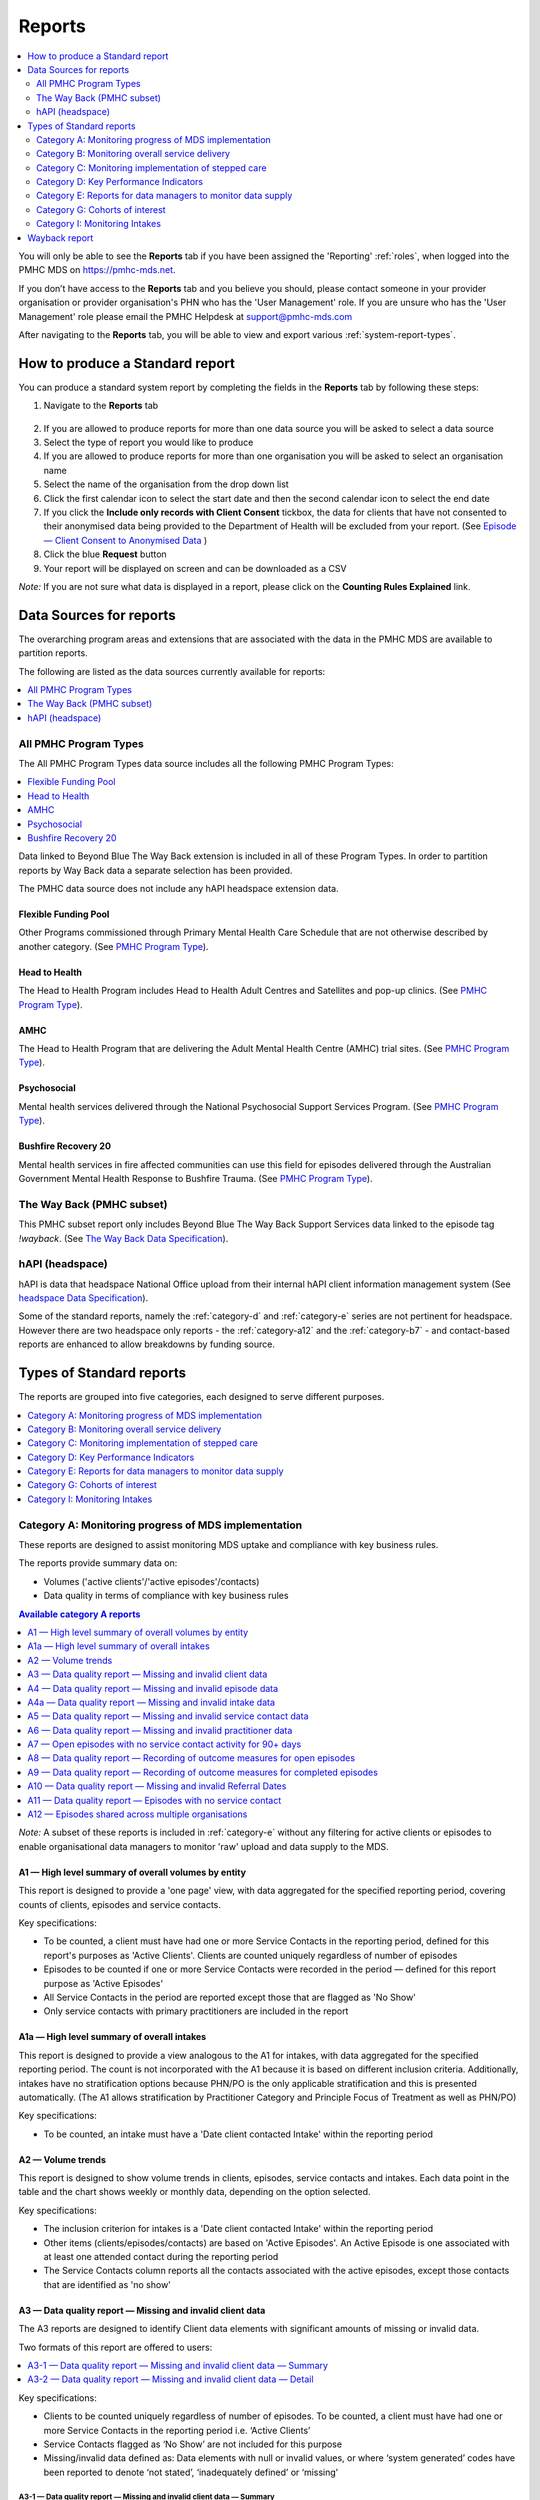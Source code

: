 .. _reports:

Reports
=======

.. contents::
   :local:
   :depth: 2

You will only be able to see the **Reports** tab if you have been assigned
the 'Reporting' :ref:`roles`, when logged into the PMHC MDS on https://pmhc-mds.net.

If you don’t have access to the **Reports** tab and you believe you should, please
contact someone in your provider organisation or provider organisation's PHN
who has the 'User Management' role. If you are unsure who has the 'User Management'
role please email the PMHC Helpdesk at support@pmhc-mds.com

After navigating to the **Reports** tab, you will be able to view and export various
:ref:`system-report-types`.

.. figure:: screen-shots/reports.png
   :alt: Reports tab View

.. _produce-system-report:

How to produce a Standard report
^^^^^^^^^^^^^^^^^^^^^^^^^^^^^^^^

You can produce a standard system report by completing the fields in the **Reports**
tab by following these steps:

1. Navigate to the **Reports** tab

.. figure:: screen-shots/reports-system.png
   :alt: Reports tab View

2. If you are allowed to produce reports for more than one data source you
   will be asked to select a data source
3. Select the type of report you would like to produce
4. If you are allowed to produce reports for more than one organisation you
   will be asked to select an organisation name
5. Select the name of the organisation from the drop down list
6. Click the first calendar icon to select the start date and then the second
   calendar icon to select the end date
7. If you click the **Include only records with Client Consent** tickbox, the
   data for clients that have not consented to their anonymised data being
   provided to the Department of Health will be excluded from your report. (See `Episode — Client Consent to Anonymised Data <http://docs.pmhc-mds.com/en/v1/data-specification/data-model-and-specifications.html#dfn-client-consent>`_ )
8. Click the blue **Request** button
9. Your report will be displayed on screen and can be downloaded as a CSV

*Note:* If you are not sure what data is displayed in a report, please click
on the **Counting Rules Explained** link.

.. figure:: screen-shots/reports-sample-system.png
   :alt: Reports tab View


.. _system-report-data-sources:

Data Sources for reports
^^^^^^^^^^^^^^^^^^^^^^^^

The overarching program areas and extensions that are associated with the data
in the PMHC MDS are available to partition reports.

The following are listed as the data sources currently available for reports:

.. contents::
   :local:
   :depth: 1

All PMHC Program Types
----------------------

The All PMHC Program Types data source includes all the following PMHC Program Types:

.. contents::
   :local:
   :depth: 2

Data linked to Beyond Blue The Way Back extension is included in all of these Program Types.
In order to partition reports by Way Back data a separate selection has been provided.

The PMHC data source does not include any hAPI headspace extension data.

.. _flexible-funding-pool:

Flexible Funding Pool
+++++++++++++++++++++

Other Programs commissioned through Primary Mental Health Care Schedule that are
not otherwise described by another category. (See `PMHC Program Type <https://docs.pmhc-mds.com/projects/data-specification/en/v4/data-model-and-specifications.html#program-type>`_).

.. _head-to-health:

Head to Health
++++++++++++++

The Head to Health Program includes Head to Health Adult Centres and Satellites
and pop-up clinics. (See `PMHC Program Type <https://docs.pmhc-mds.com/projects/data-specification/en/v4/data-model-and-specifications.html#program-type>`_).

.. _amhc:

AMHC
++++

The Head to Health Program that are delivering the Adult Mental Health Centre (AMHC)
trial sites. (See `PMHC Program Type <https://docs.pmhc-mds.com/projects/data-specification/en/v4/data-model-and-specifications.html#program-type>`_).

.. _psychosocial:

Psychosocial
++++++++++++

Mental health services delivered through the National Psychosocial Support Services
Program. (See `PMHC Program Type <https://docs.pmhc-mds.com/projects/data-specification/en/v4/data-model-and-specifications.html#program-type>`_).

.. _bushfire-recovery-20:

Bushfire Recovery 20
++++++++++++++++++++

Mental health services in fire affected communities can use this field for episodes
delivered through the Australian Government Mental Health Response to Bushfire Trauma.
(See `PMHC Program Type <https://docs.pmhc-mds.com/projects/data-specification/en/v4/data-model-and-specifications.html#program-type>`_).

.. _the-way-back-pmhc-subset:

The Way Back (PMHC subset)
--------------------------

This PMHC subset report only includes Beyond Blue The Way Back Support Services
data linked to the episode tag `!wayback`.  (See `The Way Back Data Specification <https://docs.pmhc-mds.com/projects/data-specification-wayback/en/v3/data-specification/data-model-and-specifications.html>`_).

.. _hapi-headspace:

hAPI (headspace)
----------------

hAPI is data that headspace National Office upload from their internal hAPI
client information management system (See `headspace Data Specification <https://docs.pmhc-mds.com/projects/data-specification-headspace/en/v2/data-specification/data-model-and-specifications.html>`_).

Some of the standard reports, namely the :ref:`category-d` and :ref:`category-e` series are not
pertinent for headspace. However there are two headspace only
reports - the :ref:`category-a12` and the :ref:`category-b7` - and
contact-based reports are enhanced to allow breakdowns by funding source.

.. _system-report-types:

Types of Standard reports
^^^^^^^^^^^^^^^^^^^^^^^^^

The reports are grouped into five categories, each designed to serve different
purposes.

.. contents::
   :local:
   :depth: 1

.. _category-a:

Category A: Monitoring progress of MDS implementation
-----------------------------------------------------

These reports are designed to assist monitoring MDS uptake and compliance with
key business rules.

The reports provide summary data on:

* Volumes ('active clients'/'active episodes'/contacts)
* Data quality in terms of compliance with key business rules

.. contents:: Available category A reports
   :local:
   :depth: 1

*Note:* A subset of these reports is included in :ref:`category-e` without
any filtering for active clients or episodes to enable organisational data
managers to monitor 'raw' upload and data supply to the MDS.

.. _category-a1:

A1 — High level summary of overall volumes by entity
++++++++++++++++++++++++++++++++++++++++++++++++++++

This report is designed to provide a 'one page' view, with data aggregated for
the specified reporting period, covering counts of clients, episodes and
service contacts.

Key specifications:

* To be counted, a client must have had one or more Service Contacts in the
  reporting period, defined for this report's purposes as 'Active Clients'.
  Clients are counted uniquely regardless of number of episodes
* Episodes to be counted if one or more Service Contacts were recorded in the
  period — defined for this report purpose as 'Active Episodes'
* All Service Contacts in the period are reported except those that are flagged
  as 'No Show'
* Only service contacts with primary practitioners are included in the report

.. _category-a1a:

A1a — High level summary of overall intakes
++++++++++++++++++++++++++++++++++++++++++++++++++++

This report is designed to provide a view analogous to the A1 for intakes,
with data aggregated for the specified reporting period. The count is not incorporated
with the A1 because it is based on different inclusion criteria. Additionally,
intakes have no stratification options because PHN/PO is the only applicable
stratification and this is presented automatically. (The A1 allows stratification
by Practitioner Category and Principle Focus of Treatment as well as PHN/PO)

Key specifications:

* To be counted, an intake must have a 'Date client contacted Intake' within the reporting period

.. _category-a2:

A2 — Volume trends
++++++++++++++++++++++++++

This report is designed to show volume trends in clients, episodes, service contacts
and intakes. Each data point in the table and the chart shows weekly or monthly data,
depending on the option selected.

Key specifications:

* The inclusion criterion for intakes is a 'Date client contacted Intake' within the reporting period
* Other items (clients/episodes/contacts) are based on 'Active Episodes'. An Active Episode is one
  associated with at least one attended contact during the reporting period
* The Service Contacts column reports all the contacts associated with the active episodes, except those
  contacts that are identified as 'no show'

.. _category-a3:

A3 — Data quality report — Missing and invalid client data
++++++++++++++++++++++++++++++++++++++++++++++++++++++++++

The A3 reports are designed to identify Client data elements with significant
amounts of missing or invalid data.

Two formats of this report are offered to users:

.. contents::
   :local:
   :depth: 1

Key specifications:

* Clients to be counted uniquely regardless of number of episodes. To be
  counted, a client must have had one or more Service Contacts in the
  reporting period i.e. ‘Active Clients’
* Service Contacts flagged as ‘No Show’ are not included for this purpose
* Missing/invalid data defined as: Data elements with null or invalid values, or
  where ‘system generated’ codes have been reported to denote ‘not stated’,
  ‘inadequately defined’ or ‘missing’

.. _category-a3-1:

A3-1 — Data quality report — Missing and invalid client data — Summary
''''''''''''''''''''''''''''''''''''''''''''''''''''''''''''''''''''''

Summary format provides a simple listing of missing/invalid data rates for
relevant Client data elements, aggregated across the organisation, region or
nationally.

.. _category-a3-2:

A3-2 — Data quality report — Missing and invalid client data — Detail
''''''''''''''''''''''''''''''''''''''''''''''''''''''''''''''''''''''

Detailed format presents missing/invalid data rates at the entity level (PHN
and Provider Organisation). For this version, the user selects the specific
Client data element to be targeted for the report from a list of possible options.

Missing/invalid client data elements that can be selected for the A3-2
report are:

* Date of Birth
* Date of Birth Flag
* Gender
* ATSI status
* Country of Birth
* Main Language Spoken at Home
* Proficiency in Spoken English

*Note:* For a user with the Reporting role at a single Provider Organisation,
this report is redundant as it would only ever have a single row, which is
already present in the output of the A3-1 report. Therefore this report is
not made available to these users.

.. _category-a4:

A4 — Data quality report — Missing and invalid episode data
+++++++++++++++++++++++++++++++++++++++++++++++++++++++++++

The A4 reports are designed to identify data Episode elements with significant
amounts of missing or invalid data.

Two formats of this report are offered to users:

.. contents::
   :local:
   :depth: 1

Some Episode data elements are not included in the options list as they are
allowed to have a blank value (eg. Episode End Date), or there
is no missing value provided in the specification and the system doesn't allow
blank values to be submitted (eg. Principal Focus of Treatment Plan):

* Client Consent to Anonymised Data
* Episode End Date
* Episode Completion Status
* Episode Start Date
* Medication - Antipsychotics (N05A)
* Medication - Anxiolytics (N05B)
* Medication - Hypnotics and sedatives (N05C)
* Medication - Antidepressants (N06A)
* Medication - Psychostimulants and nootropics (N06B)
* Program Type
* Principal Focus of Treatment Plan

Key specifications:

* Report counts only ‘active episodes’. An Episode is defined as ‘active’ if it
  has one or more Service Contacts recorded in the period
* Service Contacts flagged as ‘No Show’ are not included for this purpose
* Missing/invalid data defined as: Episode data elements with null or invalid
  values, or where ‘system generated’ codes have been reported to denote
  ‘not stated’, ‘inadequately defined’ or ‘missing’

.. _category-a4-1:

A4-1 — Data quality report — Missing and invalid episode data — Summary
'''''''''''''''''''''''''''''''''''''''''''''''''''''''''''''''''''''''

Summary format provides a simple listing of missing/invalid data rates
for relevant Episode data elements, aggregated across the organisation,
region or nationally.

.. _category-a4-2:

A4-2 — Data quality report — Missing and invalid episode data — Detail
''''''''''''''''''''''''''''''''''''''''''''''''''''''''''''''''''''''

Detailed format presents missing/invalid Episode data rates at the
entity level (PHN and Provider Organisation). For this version, the user selects
the specific Episode data element to be targeted for the missing/invalid data
report from a list of possible options.

Missing/invalid episode data elements that can be selected for the A4-2 report
are:

* Episode Referral Date
* Referrer Profession
* Referrer Organisation Type
* Suicide Referral Flag
* GP Mental Health Treatment Plan Flag
* Homelessness flag
* Area of Usual Residence, Postcode
* Labour Force Status
* Employment Participation
* Source of Cash Income
* Health Care Card
* NDIS Participant
* Marital Status
* Principal Diagnosis
* Additional Diagnosis
* Continuity of Support
* Organisation Type Referred to at Episode Conclusion

*Note:* For a user with the Reporting role at a single Provider Organisation,
this report is redundant as it would only ever have a single row, which is
already present in the output of the A4-1 report. Therefore this report is
not made available to these users.

.. _category-a4a:

A4a — Data quality report — Missing and invalid intake data
+++++++++++++++++++++++++++++++++++++++++++++++++++++++++++

The A4a reports are designed to identify data Intake elements with significant
amounts of missing or invalid data.

Two formats of this report are offered to users:

.. contents::
   :local:
   :depth: 1

Some Intake data elements are not included in the options list as they are
allowed to have a blank value (eg. Date referred to other service at Intake conclusion), or there
is no missing value provided in the specification and the system doesn't allow
blank values to be submitted (eg. Program Type):

* Client Consent to Anonymised Data
* Program Type
* Date referred to other service at Intake conclusion
* Referred to Organisation Path

Key specifications:

* Intakes are included if the Date client contacted Intake is during the the reporting period
* Missing/invalid data defined as: Intake data elements with invalid
  values, or where ‘system generated’ codes have been reported to denote
  ‘not stated’, ‘inadequately defined’ or ‘missing’

.. _category-a4a-1:

A4a-1 — Data quality report — Missing and invalid episode data — Summary
''''''''''''''''''''''''''''''''''''''''''''''''''''''''''''''''''''''''

Summary format provides a simple listing of missing/invalid data rates
for relevant Intake data elements, aggregated across the organisation,
region or nationally.

.. _category-a4a-2:

A4a-2 — Data quality report — Missing and invalid episode data — Detail
'''''''''''''''''''''''''''''''''''''''''''''''''''''''''''''''''''''''

Detailed format presents missing/invalid Intake data rates at the
entity level (PHN and Provider Organisation). For this version, the user selects
the specific Intake data element to be targeted for the missing/invalid data
report from a list of possible options.

Missing/invalid intake data elements that can be selected for the A4-2 report
are:

* Referrer Profession
* Referrer Organisation Type
* Suicide Referral Flag
* Organisation Type Referred to at Episode Conclusion

*Note:* For a user with the Reporting role at a single Provider Organisation,
this report is redundant as it would only ever have a single row, which is
already present in the output of the A4a-1 report. Therefore this report is
not made available to these users.

.. _category-a5:

A5 — Data quality report — Missing and invalid service contact data
+++++++++++++++++++++++++++++++++++++++++++++++++++++++++++++++++++

The A5 reports are designed to identify Service Contact data elements with
significant amounts of missing or invalid data.

Two formats of this report are offered to users:

.. contents::
   :local:
   :depth: 1

Episodes that only have contacts marked "no show" are included in this report.

Some service contact data elements are not included in the options list as there
is no missing value provided in the specification and the system doesn't allow
blank values to be submitted:

* Service Contact Date
* Service Contact Final
* Service Contact Type
* Service Contact Modality
* Service Contact Duration
* Service Contact Copayment
* Service Contact Client Participation Indicator
* Service Contact No Show

.. note::
   When the **hAPI** Data Source is selected an extra **Funding Source** selector
   is provided for all A5 reports. Unlike the :ref:`category-b7`, which has 8
   funding categories (including Missing), the filters on the A5 are less
   fine grained and include only 5 funding categories (including 'Missing').

.. _category-a5-1:

A5-1 — Data quality report — Missing and invalid service contact data — Summary
'''''''''''''''''''''''''''''''''''''''''''''''''''''''''''''''''''''''''''''''

Summary format provides a simple listing of missing/invalid data rates
for relevant Service Contact data elements, aggregated across the
organisation, region or nationally.

.. _category-a5-2:

A5-2 — Data quality report — Missing and invalid service contact data — Detail
'''''''''''''''''''''''''''''''''''''''''''''''''''''''''''''''''''''''''''''''

Detailed format presents missing/invalid Service Contact data rates at
the entity level (PHN and Provider Organisation). For this version, the user
selects the Service Contact data to be targeted for the missing/invalid data
report from a list of possible options.

Missing/invalid episode data elements that can be selected for the A5-2 report
are:

* Service Contact Postcode
* Service Contact Participants
* Service Contact Venue
* Service Contact Interpreter Used
* Service Contact Type
* Service Contact Duration
* Service Contact Start Time

*Note:* For a user with the Reporting role at a single Provider Organisation,
this report is redundant as it would only ever have a single row, which is
already present in the output of the A5-1 report. Therefore this report is
not made available to these users.

.. _category-a6:

A6 — Data quality report — Missing and invalid practitioner data
++++++++++++++++++++++++++++++++++++++++++++++++++++++++++++++++

The A6 reports are designed to identify Practitioner data elements with
significant amounts of missing data.

Two formats of this report are offered to users:

.. contents::
   :local:
   :depth: 1

Key specifications:

* Report is confined only to ‘active practitioners’. A Practitioner is defined as
  ‘active’ if it they have recorded one or more Service Contacts in the period
* Service Contacts flagged as ‘No Show’ are not included for this purpose

.. _category-a6-1:

A6-1 — Data quality report — Missing and invalid practitioner data — Summary
''''''''''''''''''''''''''''''''''''''''''''''''''''''''''''''''''''''''''''

Summary format provides a simple listing of missing/invalid data rates
for relevant data elements, aggregated across the organisation, region or
nationally.

.. _category-a6-2:

A6-2 — Data quality report — Missing and invalid practitioner data — Detail
'''''''''''''''''''''''''''''''''''''''''''''''''''''''''''''''''''''''''''

Detailed format presents missing/invalid data rates at the entity level
(PHN and Provider Organisation). For this version, the user selects the
Practitioner data to be targeted for the missing/invalid data report from a list
of options.

Missing/invalid episode data elements that can be selected for the A6-2
report are:

* Practitioner Category
* ATSI Cultural Training Flag
* Practitioner Year of Birth
* Gender
* Aboriginal and Torres Strait Islander Status

*Note:* For a user with the Reporting role at a single Provider Organisation,
this report is redundant as it would only ever have a single row, which is
already present in the output of the A6-1 report. Therefore this report is
not made available to these users.

.. _category-a7:

A7 — Open episodes with no service contact activity for 90+ days
++++++++++++++++++++++++++++++++++++++++++++++++++++++++++++++++

The A7 report is designed to allow monitoring of adherence to the requirement
to close episodes where there are no further services scheduled for the client.

Setting of the 90 day threshold does not imply a strict business rule to close
episodes where no contact has occurred for this period, but rather to identify
episodes that may warrant review.

Key specifications:

* Open Episodes defined as those without an End Date or an End Date after the
  end date of the report
* Service Contacts flagged as ‘No Show’ are not included for this purpose

Unlike the A8 report, this report has no requirement to start during the reporting period.

.. _category-a8:

A8 — Data quality report — Recording of outcome measures for open episodes
++++++++++++++++++++++++++++++++++++++++++++++++++++++++++++++++++++++++++

The A8 report is designed to show the percentage of open (not yet completed)
episodes that have an outcome measure recorded at the Episode Start collection
occasion. Its purpose is to allow monitoring of adherence to the minimum
requirements for outcome recording — i.e. measures to be recorded at Episode
Start and Episode End.

Report A9 examines a related aspect — the extent to which Completed Episodes
have both Episode Start and Episode End measures.

Key specifications:

* Open Episodes defined as those without an End Date or an End Date after the
  end date of the report
* For this report, Episodes must also have an Episode Start Date equal to or greater than
  the report start date
* Only Episodes with one or more Service Contacts in the reporting period are
  included in the analysis (referred to as 'active episodes')
* Service Contacts flagged as ‘No Show’ are not included for this purpose
* Measures that have a total score of ‘99 = Not stated / Missing’ are invalid and counted as ‘no measure’

.. _category-a9:

A9 — Data quality report — Recording of outcome measures for completed episodes
+++++++++++++++++++++++++++++++++++++++++++++++++++++++++++++++++++++++++++++++

.. note::
   The criteria used for episode inclusion in this report have changed significantly
   in September 2019 to bring them into line with the :ref:`category-out`.

The A9 report is designed to show the percentage of completed episodes that have
outcome measures recorded. Its purpose is to allow monitoring of adherence to
the minimum requirements for outcome recording — i.e. measures to be recorded
at Episode Start and Episode End.

*Note:* that unlike the requirements set out in	at Episode Start and Episode End.
:ref:`category-out-3` for the Out series reports where the same measure must be
collected at start and finish, the A9 will accept any combination of measures
provided there is at least one at the start of the episode and one at the end
of the episode.

Key specifications:

* Episodes must have an Episode End Date within the reporting period.
* Episodes must have had one or more Service Contacts not flagged as ‘No Show’,
  but not necessarily during the reporting period
* Measures that have a total score of ‘99 = Not stated / Missing’ are invalid and counted as ‘no measure’

.. _category-a10:

A10 — Data quality report — Missing and invalid Referral Dates
++++++++++++++++++++++++++++++++++++++++++++++++++++++++++++++

The A10 report is designed to show the counts of episodes with missing and
invalid Referral Dates. Its purpose is to allow monitoring of adherence to the
minimum requirements for outcome recording — i.e. measures to be recorded at
Episode Start and Episode End. For this report there are no date selections.

Key specifications:

* The three columns relating to Service Contacts ignore contacts flagged as ‘No Show’
* The Service Contact used in Episodes with Referral date is the one with the
  earliest date that is also not marked as ‘No Show’
* Referral > Date 1 year before Service Contact is defined as a Referral Date
  more than 365 days prior to the earliest (non no-show) Service Contact

.. _category-a11:

A11 — Data quality report — Episodes with no service contact
++++++++++++++++++++++++++++++++++++++++++++++++++++++++++++

The A11 report is designed to show the number of episodes with no service
contact. Episodes with and without referral dates are reported separately.
Note that there are no date selectors on this report - it shows every recorded
episode that has no (non no-show) Service Contact.

Key specification:

* Episodes that only have contacts marked "no show" are included in this report.

.. _category-a12:

A12 — Episodes shared across multiple organisations
+++++++++++++++++++++++++++++++++++++++++++++++++++

This report applies to hAPI (headspace) data only.

The PMHC model specifies that all activity (service contacts and collection
occasions) for an episode must occur at the same organisation. The headspace
model allows an episode of care to be delivered by multiple organisations.
For compatibility with the PMHC, reports based on hAPI data exclude episodes
(and corresponding service contacts, collection occasions and potentially
clients) that involve more than one organisation.

For each entity (headspace centre or PHN) the A12 reports 2 lines:

* "As lead organisation"
* "As delivery organisation"

The headspace enhancement of the PMHC MDS model adds a "delivery organisation"
to both the service contact records and the collection occasion records. This
can be different to the organisation that initiated the episode (the
"lead organisation"). The A12 reports any episode that has at least one
collection occasion or service contact delivered by an organisation that
is not the lead organisation. Thus any particular organisation can operate
in lead and/or delivery context.

The "As lead organisation" means the entity initiated the episode but at
least one collection occasion or service contact was delivered away from
that entity. All activity pertaining to such episodes is reported in this row.

"As delivery organisation" reports all activity for all episodes the entity
was not the lead organisation for, but delivered at least one collection
occasion or service contact for. This second view is a better indicator of
work that an organisation was involved with but does not get included in the bulk
of the headspace reports. Note that a single episode can appear more than
once in the "As delivery organisation" line but only ever once in the "As
lead organisation" line.

The A12 tallies the number of contacts/episodes/contacts/collections occasions
that are delivered by multiple organisations. It is based on
`Active Episodes <https://docs.pmhc-mds.com/projects/data-specification/en/v2/data-model-and-specifications.html#active-episode>`_,
and the number of episodes delivered at multiple organisations is what is reported in the "Active Episodes" column.

The "Service Contacts" column counts all the non no-show contacts in the
reporting period that are associated with the `Active Episodes <https://docs.pmhc-mds.com/projects/data-specification/en/v2/data-model-and-specifications.html#active-episode>`_.
Similarly the `Active Clients <https://docs.pmhc-mds.com/projects/data-specification/en/v2/data-model-and-specifications.html#active-client>`_
is the enumeration of all clients for whom ALL episodes
active during the reporting period were delivered at multiple organisations.
A single episode during the reporting period delivered at only one
organisation excludes client from this count.

.. _category-b:

Category B: Monitoring overall service delivery
-----------------------------------------------

These reports are designed to present a range of data in the form of summary
tables. Their purpose is to allow the user to monitor overall service delivery
based on counts of clients, episodes, and service contacts, stratified in
various ways that depend on the data being sourced.

There are five reports in this series, each covering a specific data category
(Clients, Episode, Service Contacts, Provider Organisations, and Practitioners).

.. contents:: Available category B reports
   :local:
   :depth: 1

.. _category-b1:

B1 — Activity report — Client characteristics
+++++++++++++++++++++++++++++++++++++++++++++

The B1 report is designed to allow selection of a Client
stratification variable of interest, with a menu of options covering all
core Client data fields.

Key specifications:

* Client to be counted uniquely regardless of number of episodes. To be
  counted, a client must have had one or more Service Contacts in the
  reporting period
* Counts of Episodes to be based only on 'active' Episodes, defined as those
  that had one or more Service Contacts recorded in the period
* Service Contacts flagged as ‘No Show’ are not included for this purpose
* Age is calculated at start of episode
* Only service contacts with primary practitioners are included in the report

.. _category-b2:

B2 — Activity report — Episode characteristics
++++++++++++++++++++++++++++++++++++++++++++++

The B2 report is designed to allow selection of an Episode stratification
variable of interest, with a menu of options covering all core Episode data
fields.

Key specifications:

* An Episode is defined as 'active' and in-scope for inclusion in this report
  if it had one or more Service Contacts recorded in the period. No distinction
  is made between Open and Completed Episodes
* Service Contacts flagged as ‘No Show’ are not included for this purpose
* Only service contacts with primary practitioners are included in the report

.. _category-b2a:

B2a — Activity report — Intake characteristics
++++++++++++++++++++++++++++++++++++++++++++++

The B2a report is designed to allow selection of an Intake stratification
variable of interest, with a menu of options covering all core Intake data
fields.

Key specifications:

* To be counted, an intake must have a Date client contacted Intake within the reporting period

.. _category-b3:

B3 — Activity report — Service Contact characteristics
++++++++++++++++++++++++++++++++++++++++++++++++++++++

The B3 report is designed to allow selection of a Service Contact
stratification variable of interest, with a menu of options covering all
core Service Contact fields.

.. note::
   When the **hAPI** Data Source is selected an extra **Funding Source** selector
   is provided for the B3 report. Unlike the :ref:`category-b7`, which has 8
   funding categories (including Missing), the filters on the B3 are less
   fine grained and include only 5 funding categories (including 'Missing').

Key specifications:

* Reporting by ‘Service Contact No Show’ element counts all service contacts
  by whether they are flagged as ‘No Show’
* Otherwise, Service Contacts flagged as ‘No Show’ are not included in this report
* Only service contacts with primary practitioners are included in the report

.. _category-b4:

B4 — Activity report — Provider Organisation characteristics
++++++++++++++++++++++++++++++++++++++++++++++++++++++++++++

The B4 report is designed to allow selection of a Provider Organisation
stratification variable of interest, with a menu of options covering all
core Provider Organisation data fields.

Key specifications:

* A Provider Organisation is defined as 'active' if it has recorded and in-scope
  for this report if there is one or more Service Contacts recorded for the
  Provider Organisation in the period
* Service Contacts flagged as ‘No Show’ are not included for this purpose
* Only service contacts with primary practitioners are included in the report

.. _category-b5:

B5 — Activity report — Practitioner characteristics
+++++++++++++++++++++++++++++++++++++++++++++++++++

The B5 report is designed to allow selection of a Practitioner stratification
variable of interest, with a menu of options covering all core Practitioner
data fields.

Key specifications:

* A Primary Practitioner is defined as 'active' and in-scope for this report if they
  have recorded one or more Service Contacts in the period
* Service Contacts flagged as ‘No Show’ are not included for this purpose
* Only service contacts with primary practitioners are included in the report

.. _category-b6:

B6 — Client Outcomes
++++++++++++++++++++

The B6 report is an extension of the outcome indicators that note significant
clinical changes between episode start and finish. Out-1 and Out-2
(:ref:`category-out-1-2`) are restricted to episodes with a principal focus of
treatment classified as "Low intensity psychological interventions" and
"Psychological therapies delivered by mental health professionals"
respectively. The B6 extends this to any type of focus.

* The change for an episode is based on the effect size statistic which is
  defined as (score at episode start − score at episode end) / standard
  deviation of episode start scores for all episodes
* Effect sizes of +0.5 or more constitute 'Significant improvement',
  −0.5 or less constitute 'Significant deterioration'.
  Effect sizes between −0.5 and 0.5 indicate 'No significant change'

.. _category-b7:

B7 — Activity Report — hAPI Funding Source
++++++++++++++++++++++++++++++++++++++++++

This report applies to hAPI (headspace) data only.

Unlike data reported by PHNs, which is funded exclusively by the PHNs, data
reported to hAPI is funded by many different sources. The B7 report provides
a detailed breakdown of the funding source under which service contacts where
delivered. Only non no-show contacts during the reporting period are included.

In addition, the B7 aggregates the contacts into episode and client counts.
An episode may have activity with more than one funding source, in which case
it will be counted in every row for which it has a contact funded by the
pertinent source. Unless all contacts for all episodes are funded by the
same source, the total number of episodes reported will be lower than the
sum of the number of episodes in all funding sources. The same principle
applies to Client counts.

Key specifications:

* Service Contacts flagged as ‘No Show’ are not included for this purpose
* Only service contacts with primary practitioners are included in the report

.. _category-b8:

B8 — YES PHN index
++++++++++++++++++

This report applies to YES-PHN data only.

Your Experience of Service Primary Health Network (YES-PHN) Survey aims to help
providers and consumers to work together to build better services. Completion of
the survey is voluntary. All information collected in this survey is anonymous.

Detailed description and explanation about using and interpreting the YES-PHN
is available at https://www.amhocn.org/sites/default/files/publication_files/yes_phn_guidance_v1.0_20200408.pdf.
The YES PHN index in the B8 report reflects the definition in this document and
reports the proportion of respondents with an experience of service score over 80.

The B8 report provides a summary average experience score, outcome score and
YES-PHN index. Only completed YES-PHN surveys during the reporting period are
included.

Key specifications:

* The collection date must be within the reporting period
* Any YES-PHN surveys with more than half of the items missing is excluded

.. _category-b9:

B9 - Activity Report - Number of practitioners
++++++++++++++++++++++++++++++++++++++++++++++

The B9 is designed to monitor the composition of multi-practitioner teams delivering
a single contact. It counts the number of contacts made up of different sized
practitioner teams. It reports both the total number of practitioners involved
with each contact, and the number of unique practitioner categories involved.

Over time, the PMHC has recorded practitioners in three different ways. Initially
only a single practitioner (and their category) was recorded. With the introduction
of Head To Health programs it was expanded to also include a count of different
practitioner categories. With the release of version 4 all practitioners and
their categories can be recorded. The B9 does not adjust for these historical
changes, so therefore contacts conducted prior to version 4 will always be
counted in the ‘1’ column for both Number of Practitioners and Number of
Practitioner Categories.

Key specifications:

* The contact must not be a “no show” contact
* The contact must take place during the reporting period


.. _category-c:

Category C: Monitoring implementation of stepped care
-----------------------------------------------------

This group of reports is based on composite data, built from cross-tabulation of
data drawn from multiple levels of the PMHC data model – Clients, Episodes, Service
Contacts, Practitioners.

Their purpose is to allow the user to monitor selected aspects of the implementation
of the stepped care model.

The stepped care reports represent work in progress and will be subject to ongoing
improvement with PHN feedback on their utility.

.. contents:: Available category C reports
   :local:
   :depth: 1

.. _category-c1:

C1 — Stepped care report — Episode type by Client characteristics
+++++++++++++++++++++++++++++++++++++++++++++++++++++++++++++++++

Purpose: To provide summary information on the characteristics of clients who
receive different types of services, grouped by ‘episode type’.

Client data fields to be selected by user from a list of options.

Key specifications:

* Only ‘active episodes’ are reported. An Episode is defined as ‘active’ and
  in scope for inclusion in this report if it had one or more Service Contacts
  recorded in the period. No distinction is made between Open and Completed
  Episodes
* Service Contacts flagged as ‘No Show’ are not included for this purpose.
* Counts shown in the report refer to Episodes, and are displayed as numbers
  or percent column based on user selection
* Age is calculated at start of episode

Client data elements that can be selected for the C1 report are:

* Client age group based on Date of Birth, grouped to the following categories:

  * 0-11, 12-17, 18-24, 25-64, 65+
  * Each client assigned to only age group based on age at a fixed date (e.g., beginning of year)

* Indigenous status
* Area of Usual Residence

  * Grouped by Remoteness Classification (Major Cities, Outer Regional,
    Inner Regional, Remote, Very Remote)

* Principal diagnosis — High level grouping

  * Anxiety disorders
  * Affective (Mood) disorders
  * Substance use disorders
  * Psychotic disorder
  * Disorders with onset usually occurring in childhood and adolescence
    not listed elsewhere
  * Other mental disorder
  * No formal mental disorder but subsyndromal problem

* Gender
* Country of Birth – grouped to high level categories

.. _category-c2:

C2 — Stepped care report – Episode Type by Service Contacts Type
++++++++++++++++++++++++++++++++++++++++++++++++++++++++++++++++

Purpose: To provide summary information on the types of service contacts delivered
within each of the episode types.

Key specifications:

* Only ‘active episodes’ are reported. An Episode is defined as ‘active’ and
  in scope for inclusion in this report if it had one or more Service Contacts
  recorded in the period. No distinction is made between Open and Completed
  Episodes
* Service Contacts flagged as ‘No Show’ are not included for this purpose
* Counts shown in the report refer to Episodes, and are displayed as numbers
  or percent rows based on user selection

.. _category-c3:

C3 — Stepped care report – Episode Type by Service Contact Intensity
++++++++++++++++++++++++++++++++++++++++++++++++++++++++++++++++++++

Purpose: To provide summary information on the volumes of service delivered
within each of the episode types.

Key specifications:

* Only ‘active episodes’ are reported. An Episode is defined as ‘active’ and
  in scope for inclusion in this report if it had one or more Service Contacts
  recorded in the period. No distinction is made between Open and Completed
  Episodes
* Service Contacts flagged as ‘No Show’ are not included for this purpose
* Counts shown in the report refer to Episodes, and are displayed as numbers
  or percent rows based on user selection
* Total Clients is a unique count of clients, not the sum of the individual rows.
  Clients may be counted in more than one row

.. _category-d:

Category D: Key Performance Indicators
--------------------------------------

A set of 13 key performance indicators was introduced in July 2016, designed to monitor the
progress of mental health reforms being led by Primary Health Networks (PHNs). The indicators
covered activities related to the delivery of services in six priority areas set by government, along
with two overarching program management indicators covering integrated service planning and
delivery, and implementation of stepped care models of care.

All 13 indicators were subsequently incorporated in schedules for mental health program funding,
requiring PHNs to report on performance annually. Data sources for the majority of indicators (11)
are derived in full or part from the Primary Mental Health Care Minimum Data Set (PMHC MDS).

The mental health KPIs were introduced prior to the implementation of the current PHN
Performance and Quality Framework (September 2018) and need to be positioned within that policy
framework. One additional indicator was added to the mental health KPIs as a result of the new
framework, bringing the total to 14.

9 of the 14 KPI reports will ultimately be available via the PMHC MDS.

.. contents:: Available category D reports
   :local:
   :depth: 2

The following reports are not available via the PMHC MDS as they require
information that is not derived from the PMHC MDS:

* Eff-1 — Average cost of PHN-commissioned low intensity psychological
  intervention services
* Eff-2 — Average cost of PHN-commissioned psychological therapies delivered by
  mental health professionals
* Eff-3 — Average cost of PHN-commissioned clinical care coordination for people
  with severe and complex mental illness
* Prog-1 — Proportion of PHN annual flexible funding allocated to low intensity
  services, psychological therapies and services for people with severe and
  complex mental illness
* Prog-2 — Formalised partnerships with other regional service providers to
  support integrated regional planning and service delivery



.. _category-acc-1:

Acc-1 — Access to Low Intensity Services
++++++++++++++++++++++++++++++++++++++++

Purpose: Measure the proportion of regional population receiving PHN-commissioned
low intensity psychological interventions

Key specifications:

* Only ‘active clients’ are reported. A Client is defined as ‘active’ and
  in scope for inclusion in this report if they had one or more Service Contacts
  recorded in the period. The episode must have a 'Principal Focus of Treatment
  Plan' flagged as 'Low intensity psychological intervention'
* Service Contacts flagged as ‘No Show’ are not included for this purpose
* Population is calculated from Estimated Regional Population figures
* KPI is measured in clients per 100,000 population

.. _category-acc-2:

Acc-2 — Access to Psychological Services
++++++++++++++++++++++++++++++++++++++++

Purpose: Measure the proportion of regional population receiving PHN-commissioned
psychological therapies delivered by mental health professionals.

Key specifications:

* Only ‘active clients’ are reported. A Client is defined as ‘active’ and
  in scope for inclusion in this report if they had one or more Service Contacts
  recorded in the period. The episode must have a 'Principal Focus of Treatment
  Plan' flagged as 'Psychological therapy'
* Service Contacts flagged as ‘No Show’ are not included for this purpose
* Population is calculated from Estimated Regional Population figures
* KPI is measured in clients per 100,000 population

.. _category-acc-3:

Acc-3 — Access to Clinical Care Coordination
++++++++++++++++++++++++++++++++++++++++++++

Purpose: Measure the proportion of regional population receiving PHN-commissioned
clinical care coordination for people with severe and complex mental illness.

Key specifications:

* Only ‘active clients’ are reported. A Client is defined as ‘active’ and
  in scope for inclusion in this report if they had one or more Service Contacts
  recorded in the period. The episode must have a 'Principal Focus of Treatment
  Plan' flagged as 'Clinical care coordination'
* Service Contacts flagged as ‘No Show’ are not included for this purpose
* Population is calculated from Estimated Regional Population figures
* KPI is measured in clients per 100,000 population

.. _category-app-1:

App-1 — Youth receiving youth-specific services
+++++++++++++++++++++++++++++++++++++++++++++++

Purpose: Measure the proportion of regional youth population receiving
youth-specific mental health services.

Key specifications:

* Only ‘active clients’ are reported. A Client is defined as ‘active’ and
  in scope for inclusion in this report if they are aged between 12-24 and had
  one or more Service Contacts recorded in the period. The episode must have a
  'Principal Focus of Treatment Plan' flagged as 'Child and youth-specific mental
  health services'
* Service Contacts flagged as ‘No Show’ are not included for this purpose
* Population is calculated from Estimated Regional Population figures
  for people aged 12-24
* KPI is measured in clients per 100,000 population
* Age is calculated at start of episode

.. _category-app-2:

App-2 — Indigenous Population receiving culturally appropriate services
+++++++++++++++++++++++++++++++++++++++++++++++++++++++++++++++++++++++

Purpose: Measure the proportion of PHN-commissioned mental health
services delivered to the regional Indigenous population where the
services were culturally appropriate.


Key specifications:

* Service contacts are in scope for inclusion in this report if they
  occurred within the reporting period and are not flagged as ‘No Show’
* KPI is measured as the percentage of service contacts which are
  culturally appropriate
* A culturally appropriate service is defined as one that is delivered by
  a service provider that is recorded as of ATSI origin, or employed by an
  Aboriginal Community Controlled Health Service or has indicated that
  they have completed a recognised training programme in the delivery of
  culturally safe services to ATSI peoples
* Only service contacts with primary practitioners are included in the report

.. _category-app-3:

App-3 — Suicide Risk Followup
+++++++++++++++++++++++++++++

Purpose: Measure the proportion of people referred to PHN-commissioned
services due to a recent suicide attempt or because they are at risk of
suicide, who are followed up within 7 days of referral.

Key specifications:

* Only episodes with a referral date within the reporting period are included
* Service contacts which are flagged as ‘No Show’ are not included
* Service contacts where the Client Participation Indicator flag is ‘No’ are not included
* '% Episodes with Suicide Risk Flag %’ counts the proportion of all episodes
  which are flagged as a suicide risk
* Other than in the "% Episodes with Suicide Risk Flag" column, only episodes
  flagged as suicide risk are counted
* Episodes where the first service contact occurred within 7 days are
  tabulated as ‘7 days or less’
* Episodes where no service contact occurred are tabulated as ‘No Service
  Contact Occurred’
* KPI is measured as percentage of episodes flagged as a suicide risk which
  have a service contact within 7 days

.. _category-out:

Out series reports (Out-1 to Out-3)
+++++++++++++++++++++++++++++++++++

.. note::
   The Out series reports were released but not widely advertised in August
   2019 with different specifications. The revised (current) specifications
   were released September 2019.

Key specifications applying to all Out series reports:

* Based on all episodes with an Episode End Date falling within the reporting period
* There must be at least one `attended contact <https://docs.pmhc-mds.com/projects/data-specification/en/v2/data-model-and-specifications.html#attended-contact>`_
  associated with the episode but it need not be in the reporting period
* Measures that have an invalid total score of ‘99 = Not stated / Missing’ are excluded
* To be counted as 'Matched', both an initial and final measure of matching type must be recorded. See :ref:`matching_measure_types`.

*Note:* Matching of measures in the Out series is tighter than that used in :ref:`category-a9`,
so figures may vary between these reports.

And key specifications for:

.. contents::
   :local:
   :depth: 1

.. _category-out-1-2:

Out-1 and Out-2 — Clinical outcomes
'''''''''''''''''''''''''''''''''''

See :ref:`key specifications for all Out series reports <category-out>`, plus:

* These indicators group the :ref:`matched pair <matching_measure_types>` for
  all episodes reported in Out-3 to indicate significant clinical changes between
  episode start and end
* The change for an episode is based on the effect size statistic which is
  defined as (score at episode start — score at episode end) / standard
  deviation of episode start scores for all episodes
* Effect sizes of +0.5 or more constitute 'Significant improvement',
  -0.5 or less constitute 'Significant deterioration'.
  Effect sizes between -0.5 and +0.5 indicate 'No significant change'
* Out-1 includes only episodes identified as "Low intensity psychological
  interventions", Out-2 only those identified as "Psychological therapies
  delivered by mental health professionals"

.. _category-out-3:

Out-3 — Completion rates for clinical outcome measures
''''''''''''''''''''''''''''''''''''''''''''''''''''''

See :ref:`key specifications for all Out series reports <category-out>`, plus:

* Reports the percentage of episodes completed in the reporting period that
  have outcome measures collected at both episode start and episode finish
* The "All Episodes" columns count episodes regardless of
  their Episode Completion Status
* The "Treatment Concluded" columns only include episodes that have an Episode
  Completion Status of 'Treatment Concluded'; administratively closed episodes
  are excluded
* The KPI % is defined as the number of Treatment Concluded episodes with a
  :ref:`matched pair <matching_measure_types>` divided by the total number of
  Treatment Concluded episodes

.. _matching_measure_types:

Matching measure types
''''''''''''''''''''''

:ref:`Out series reports <category-out>` require initial and final measures
(Collection Occasion Reason 'Episode Start' and 'Episode End') to have valid
total score (not '99 = Not stated / Missing') and to be of matching measure type
as per the following table:

========= ==========
Initial   Final
========= ==========
K5        K5
K10+      K10+
SDQ PC101 SDQ PC201
SDQ PY101 SDQ PY201
SDQ YR101 SDQ YR201
========= ==========

This rule is a little tighter than that used in :ref:`category-a9`, so
figures may vary.

If an episode has more than one measure of the same type at the same collection
occasion (e.g. there are two SDQ-PC values identified as 'Episode start') the
mean score is used.

If an episode has a matched pair for more than one measure type only one is
taken, according to the hierarchy K10+, K5, SDQ_YR, SDQ_PY, SDQ_PC.


.. _category-e:

Category E: Reports for data managers to monitor data supply
------------------------------------------------------------

These reports are designed to assist in monitoring the amount and type of data
that has been input into the MDS.

They are based on a subset of Category A reports but differ in two important ways:

* The reports are based on ‘raw data’, not filtered or trimmed by any data
  quality censoring. Comparable Category A reports restrict the reported data
  by specific edit criteria (e.g., Category A reports are only based on
  ‘active clients’, ‘active episodes’ and ‘active providers’)
* Category A reports are based on date of service contact. Comparable E Category
  reports either use date of modification or date or insertion. Further information
  is provided in the report specific documentation.

Category E reports are specifically designed to enable PHN and Provider
Organisation data managers to monitor upload and data supply to the MDS.

The reports provide summary data on:

* Raw volumes (clients/episodes/service contacts/collection occasions/practitioners) over time periods
* Raw volumes per day (clients/episodes/service contacts/collection occasions/practitioners)

.. contents:: Available category E reports
   :local:
   :depth: 1

.. _category-e1:

E1 — High level summary of overall volumes by entity
++++++++++++++++++++++++++++++++++++++++++++++++++++

This report is designed to provide a ‘one page’ view, with data aggregated for the
specified reporting period, covering counts of clients, episodes, service contacts,
collection occasions and practitioners, without any filtering for business rules.

Key specifications:

* All records to be counted with no filtering
* All dates refer to date of modification, not date of service

.. _category-e2:

E2 — Volume trends
++++++++++++++++++

This report is designed to show volume trends in clients, episodes, service
contacts, collection occasions and practitioners.

Key specifications:

* All records to be counted with no filtering
* All dates refer to date of insertion, not date of service
* Results are cumulative

.. _category-e3:

E3 — Activity per day
+++++++++++++++++++++

This report will show a summary of the number of clients, episodes, service
contacts, collections occasions and practitioners added or modified each day.
Its purpose is to give entities information about when and how much data was
added or modified.

Key specifications:

* All records to be counted with no filtering
* All dates refer to date of modification, not date of service

.. _category-g:

Category G: Cohorts of interest
-------------------------------

.. _category-g1:

G1 — Residential Aged Care Facility Client Outcomes
+++++++++++++++++++++++++++++++++++++++++++++++++++

This report is intended to provide insight into Residential Aged Care Facilities.
It is basically a combination of the A1 - episodes/clients/contacts columns -
and the B6 report - improvement and (pertinent) episode count columns - for RACF activity.
The inclusion criteria is slightly oblique because episode activity is not directly
attributable to RACFs. Instead, the G1 counts attended contacts that took place at an RACF.
Episodes are included if they contain have at least one attended contact that took place at
an RACF.

Key specifications:

* All Service Contacts in the period that have a Service Contact - Venue
  of '8: Residential aged care facility' except those that are flagged
  as 'No Show'
* Episodes to be counted if one or more Service Contacts as defined immediately
  above were recorded in the period
* Clients comprise the clients who were the subject of the episodes defined
  immediately above, and are counted uniquely regardless of number of episodes
* The episode count on the far right is the subset of the 'Episodes N' for which
  there are initial and final measures from the same outcome instrument.
* The change for an episode is based on the effect size statistic which is
  defined as (score at episode start − score at episode end) / standard
  deviation of episode start scores for all episodes
* Effect sizes of +0.5 or more constitute 'Significant improvement',
  −0.5 or less constitute 'Significant deterioration'.
  Effect sizes between −0.5 and 0.5 indicate 'No significant change'

.. _category-i:

Category I: Monitoring Intakes
------------------------------

These reports monitor intakes and dispatches to treatment organisations. Some reports 
summarise the results and context of the Initial Assessment and
Referral Decision Support Tool (`IAR-DST <https://docs.iar-dst.online/en/latest/>`_); others 
look at the extent of linkage between intake and treatment episodes.

.. contents:: Available category I reports
   :local:
   :depth: 1

.. _category-i1:

I1 — Recommended vs practitioner level of care
++++++++++++++++++++++++++++++++++++++++++++++

The `IAR-DST <https://docs.iar-dst.online/en/latest/>`_ combines ratings on eight
domains describing clinical severity and service needs to suggest a Level of Care.
Levels are best thought of as combinations of interventions that form potential
‘packages’ for people requiring that level of care. There are 5 levels of care,
however in some situations the IAR-DST will recommend a particular level of care
“or higher” - for example ‘3+’. Regardless of the suggestion made by the IAR-DST,
the final decision about the appropriate level is made by a clinician. The I1
cross-tabulates the suggestion made by the tool (Recommended Level of  Care)
against the clinician’s final decision (Practitioner Level of Care)

Key specifications:

* The report counts intakes where the client first contacted the service during
  the reporting period for which there is an IAR-DST administration (the date
  the IAR-DST was collected is not relevant)
* Counts in the “Not stated” column indicate that no practitioner rating was recorded


.. _category-i2:

I2 — IAR-DST by K10+
++++++++++++++++++++

This report cross-tabulates the Practitioner Level of Care with the K10+ Score
collected at episode start. It shows the relationship between the level of
psychological distress and the suggested level of care. These variables should
correlate highly.

Key specifications:

* The report counts intakes where the client first contacted the service during
  the reporting period for which there is an IAR-DST administration, and a linked
  episode with a valid K10+ score taken during a collection occasion that is
  marked as having a Collection Occasion Reason of “Episode start”
* Intakes where the client first contacted the service during the reporting
  period are included (the date the IAR-DST was collected is not relevant).
* The intake must be associated with a valid K10+ score taken during a collection
  occasion that is marked as having a Collection Occasion Reason of “Episode start”
* Counts in the “Not stated” column indicate that no practitioner rating was recorded


.. _category-i3:

I3 — IAR-DST by Referral In
+++++++++++++++++++++++++++

The I3 reports the Practitioner Level of Care broken down by the type of
referring organisation. It helps describe where clients present as a function of
their required treatment complexity.

Key specifications:

* The report counts intakes where the client first contacted the service during
  the reporting period for which there is an IAR-DST administration (the date
  the IAR-DST was collected is not relevant)
* The Referrer Organisation Type is a mandatory field so the total intakes is
  the same as for the I1
* Counts in the “Not stated” column indicate that no practitioner rating was
  recorded


.. _category-i4:

I4 — IAR-DST by Referral Out
++++++++++++++++++++++++++++

The I4 reports the Practitioner Level of Care broken down by the type of
organisation to which the intake service refers the client at the end of the
intake process. It helps describe where clients are sent as a function of their
required treatment complexity.

Key specifications:

* The report counts intakes where the client first contacted the service during
  the reporting period for which there is an IAR-DST administration (the date
  the IAR-DST was collected is not relevant)
* The Organisation Type referred to at Intake conclusion is NOT a mandatory
  field so the total intakes may be fewer than the total reported on I1
* Counts in the “Not stated” column indicate that no practitioner rating was
  recorded


.. _category-i5:

I5 — Intake Conclusion Referral Pathway
+++++++++++++++++++++++++++++++++++++++

The I5 summarises the type of service to which an intake process refers a client.
It says nothing about whether that service subsequently has any interaction with
the client, merely that the intake process considered that service type the
appropriate follow up.

The basis for the report is all intakes where the date the client contacted the
intake service falls during the reporting period. The referral pathways enumerated
are based on the “Organisation type referred to at Intake conclusion” variable.
Most of the responses to this variable are grouped into broader categories, but
a few are passed through untouched other than (usually) minor renaming:

“AMHC” -> “AMHC”
“HeadtoHelp / HeadtoHealth” -> “Head To Health”
“Other PHN funded service” -> “Other PHN funded”
“No Referral” -> “None”
“Not stated/Inadequately described” -> “Unknown”

Anything else except a blank is mapped to “External service”. A blank is reported as “Intake not concluded”.

Key specifications:

* The report counts intakes where the client first contacted the service during
  the reporting period


.. _produce-twb-report:

Wayback report
^^^^^^^^^^^^^^

The Way Back (TWB) Support Service Minimum Data Set is an extension of the
Primary Mental Health Care Minimum Data Set (PMHC MDS).

The Way Back Quarterly reporting function allows users to automatically populate
The Way Back Quarterly Report using data contained in the PMHC MDS. See more at
https://docs.pmhc-mds.com/projects/data-specification-wayback/en/v3/user-documentation/reports-user-guide.html

*NOTE:* the **Wayback** tab will only be displayed when TWB data has been added to the PMHC MDS.
